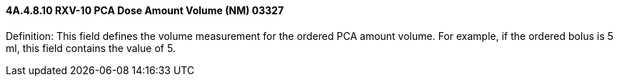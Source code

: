 ==== 4A.4.8.10 RXV-10 PCA Dose Amount Volume (NM) 03327

Definition: This field defines the volume measurement for the ordered PCA amount volume. For example, if the ordered bolus is 5 ml, this field contains the value of 5.

